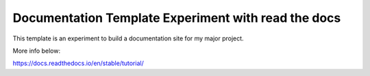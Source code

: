 Documentation Template Experiment with read the docs
===================

This template is an experiment to build a documentation site for my major project.

More info below: 

https://docs.readthedocs.io/en/stable/tutorial/
